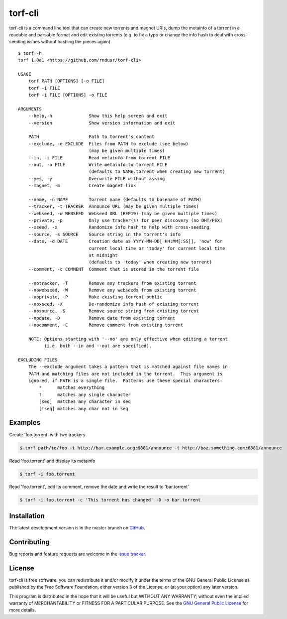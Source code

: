 torf-cli
========

torf-cli is a command line tool that can create new torrents and magnet URIs,
dump the metainfo of a torrent in a readable and parsable format and edit
existing torrents (e.g. to fix a typo or change the info hash to deal with
cross-seeding issues without hashing the pieces again).

::

    $ torf -h
    torf 1.0a1 <https://github.com/rndusr/torf-cli>

    USAGE
        torf PATH [OPTIONS] [-o FILE]
        torf -i FILE
        torf -i FILE [OPTIONS] -o FILE

    ARGUMENTS
        --help,-h              Show this help screen and exit
        --version              Show version information and exit

        PATH                   Path to torrent's content
        --exclude, -e EXCLUDE  Files from PATH to exclude (see below)
                               (may be given multiple times)
        --in, -i FILE          Read metainfo from torrent FILE
        --out, -o FILE         Write metainfo to torrent FILE
                               (defaults to NAME.torrent when creating new torrent)
        --yes, -y              Overwrite FILE without asking
        --magnet, -m           Create magnet link

        --name, -n NAME        Torrent name (defaults to basename of PATH)
        --tracker, -t TRACKER  Announce URL (may be given multiple times)
        --webseed, -w WEBSEED  Webseed URL (BEP19) (may be given multiple times)
        --private, -p          Only use tracker(s) for peer discovery (no DHT/PEX)
        --xseed, -x            Randomize info hash to help with cross-seeding
        --source, -s SOURCE    Source string in the torrent's info
        --date, -d DATE        Creation date as YYYY-MM-DD[ HH:MM[:SS]], 'now' for
                               current local time or 'today' for current local time
                               at midnight
                               (defaults to 'today' when creating new torrent)
        --comment, -c COMMENT  Comment that is stored in the torrent file

        --notracker, -T        Remove any trackers from existing torrent
        --nowebseed, -W        Remove any webseeds from existing torrent
        --noprivate, -P        Make existing torrent public
        --noxseed, -X          De-randomize info hash of existing torrent
        --nosource, -S         Remove source string from existing torrent
        --nodate, -D           Remove date from existing torrent
        --nocomment, -C        Remove comment from existing torrent

        NOTE: Options starting with '--no' are only effective when editing a torrent
              (i.e. both --in and --out are specified).

    EXCLUDING FILES
        The --exclude argument takes a pattern that is matched against file names in
        PATH and matching files are not included in the torrent.  This argument is
        ignored, if PATH is a single file.  Patterns use these special characters:
            *      matches everything
            ?      matches any single character
            [seq]  matches any character in seq
            [!seq] matches any char not in seq

Examples
--------

Create 'foo.torrent' with two trackers

.. code:: sh

    $ torf path/to/foo -t http://bar.example.org:6881/announce -t http://baz.something.com:6881/announce

Read 'foo.torrent' and display its metainfo

.. code:: sh

    $ torf -i foo.torrent

Read 'foo.torrent', edit its comment, remove the date and write the result to
'bar.torrent'

.. code:: sh

    $ torf -i foo.torrent -c 'This torrent has changed' -D -o bar.torrent

Installation
------------

..
   torf-cli is available on `PyPI <https://pypi.org/project/torf-cli>`_.

The latest development version is in the master branch on `GitHub
<https://github.com/rndusr/torf-cli>`_.

Contributing
------------

Bug reports and feature requests are welcome in the `issue tracker
<https://github.com/rndusr/torf-cli/issues>`_.

License
-------

torf-cli is free software: you can redistribute it and/or modify it under the
terms of the GNU General Public License as published by the Free Software
Foundation, either version 3 of the License, or (at your option) any later
version.

This program is distributed in the hope that it will be useful but WITHOUT ANY
WARRANTY; without even the implied warranty of MERCHANTABILITY or FITNESS FOR A
PARTICULAR PURPOSE. See the `GNU General Public License
<https://www.gnu.org/licenses/gpl-3.0.txt>`_ for more details.
